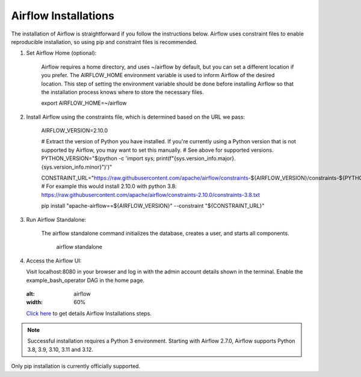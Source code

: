Airflow Installations
---------------

The installation of Airflow is straightforward if you follow the instructions below. Airflow uses constraint files to enable reproducible installation, so using pip and constraint files is recommended.

#. Set Airflow Home (optional):

    Airflow requires a home directory, and uses ~/airflow by default, but you can set a different location if you prefer. The AIRFLOW_HOME environment variable is used to inform Airflow of the desired location. This step of setting the environment variable should be done before installing Airflow so that the installation process knows where to store the necessary files.

    export AIRFLOW_HOME=~/airflow

#. Install Airflow using the constraints file, which is determined based on the URL we pass:

    AIRFLOW_VERSION=2.10.0

    # Extract the version of Python you have installed. If you're currently using a Python version that is not supported by Airflow, you may want to set this manually.
    # See above for supported versions.
    PYTHON_VERSION="$(python -c 'import sys; print(f"{sys.version_info.major}.{sys.version_info.minor}")')"

    CONSTRAINT_URL="https://raw.githubusercontent.com/apache/airflow/constraints-${AIRFLOW_VERSION}/constraints-${PYTHON_VERSION}.txt"
    # For example this would install 2.10.0 with python 3.8: https://raw.githubusercontent.com/apache/airflow/constraints-2.10.0/constraints-3.8.txt

    pip install "apache-airflow==${AIRFLOW_VERSION}" --constraint "${CONSTRAINT_URL}"

#. Run Airflow Standalone:

    The airflow standalone command initializes the database, creates a user, and starts all components.

     airflow standalone

#. Access the Airflow UI:

   Visit localhost:8080 in your browser and log in with the admin account details shown in the terminal. Enable the example_bash_operator DAG in the home page.

   .. figure:: ../../../_assets/configuration/airflow/Airflow_v1.png
   :alt: airflow
   :width: 60%


   `Click here <https://airflow.apache.org/docs/apache-airflow/stable/start.html>`_ to get details Airflow Installations steps.


.. note:: Successful installation requires a Python 3 environment. Starting with Airflow 2.7.0, Airflow supports Python 3.8, 3.9, 3.10, 3.11 and 3.12.

Only pip installation is currently officially supported.

